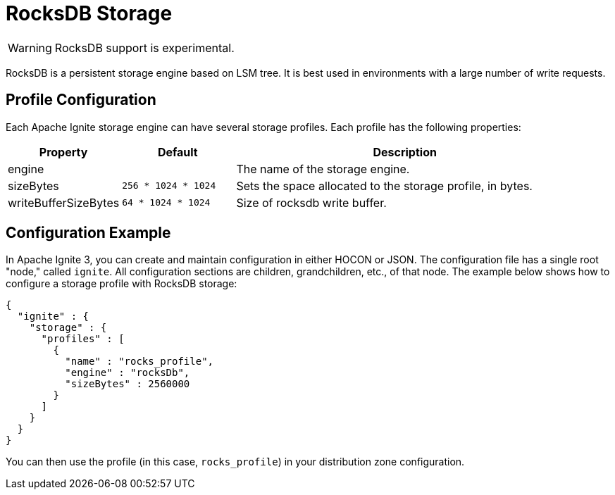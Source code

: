 // Licensed to the Apache Software Foundation (ASF) under one or more
// contributor license agreements.  See the NOTICE file distributed with
// this work for additional information regarding copyright ownership.
// The ASF licenses this file to You under the Apache License, Version 2.0
// (the "License"); you may not use this file except in compliance with
// the License.  You may obtain a copy of the License at
//
// http://www.apache.org/licenses/LICENSE-2.0
//
// Unless required by applicable law or agreed to in writing, software
// distributed under the License is distributed on an "AS IS" BASIS,
// WITHOUT WARRANTIES OR CONDITIONS OF ANY KIND, either express or implied.
// See the License for the specific language governing permissions and
// limitations under the License.

= RocksDB Storage

WARNING: RocksDB support is experimental.

RocksDB is a persistent storage engine based on LSM tree. It is best used in environments with a large number of write requests.

== Profile Configuration

Each Apache Ignite storage engine can have several storage profiles. Each profile has the following properties:

[cols="1,1,3",opts="header", stripes=none]
|===
|Property|Default|Description

|engine|| The name of the storage engine.
|sizeBytes|`256 * 1024 * 1024`| Sets the space allocated to the storage profile, in bytes.
|writeBufferSizeBytes|`64 * 1024 * 1024`| Size of rocksdb write buffer.
|===


== Configuration Example

In Apache Ignite 3, you can create and maintain configuration in either HOCON or JSON. The configuration file has a single root "node," called `ignite`. All configuration sections are children, grandchildren, etc., of that node. The example below shows how to configure a storage profile with RocksDB storage:

[source, json]
----
{
  "ignite" : {
    "storage" : {
      "profiles" : [
        {
          "name" : "rocks_profile",
          "engine" : "rocksDb",
          "sizeBytes" : 2560000
        }
      ]
    }
  }
}
----

You can then use the profile (in this case, `rocks_profile`) in your distribution zone configuration.